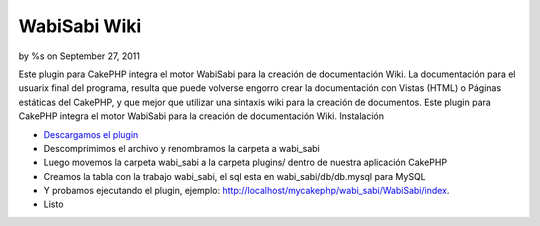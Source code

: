 

WabiSabi Wiki
=============

by %s on September 27, 2011

Este plugin para CakePHP integra el motor WabiSabi para la creación de
documentación Wiki.
La documentación para el usuarix final del programa, resulta que puede
volverse engorro crear la documentación con Vistas (HTML) o Páginas
estáticas del CakePHP, y que mejor que utilizar una sintaxis wiki para
la creación de documentos. Este plugin para CakePHP integra el motor
WabiSabi para la creación de documentación Wiki. Instalación

+ `Descargamos el plugin`_
+ Descomprimimos el archivo y renombramos la carpeta a wabi_sabi
+ Luego movemos la carpeta wabi_sabi a la carpeta plugins/ dentro de
  nuestra aplicación CakePHP
+ Creamos la tabla con la trabajo wabi_sabi, el sql esta en
  wabi_sabi/db/db.mysql para MySQL
+ Y probamos ejecutando el plugin, ejemplo:
  http://localhost/mycakephp/wabi_sabi/WabiSabi/index.
+ Listo



.. _Descargamos el plugin: https://www.manadalibre.org/hgdesarrollos/cakephp-plugin-wabisabi/archive/tip/.tar.bz2
.. meta::
    :title: WabiSabi Wiki
    :description: CakePHP Article related to wabisabi wiki engine,Articles
    :keywords: wabisabi wiki engine,Articles
    :copyright: Copyright 2011 
    :category: articles

